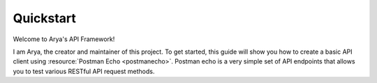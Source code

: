 Quickstart
==========
Welcome to Arya's API Framework!

I am Arya, the creator and maintainer of this project. To get started, this guide will show you how
to create a basic API client using :resource:`Postman Echo <postmanecho>`. Postman echo is a very
simple set of API endpoints that allows you to test various RESTful API request methods.
